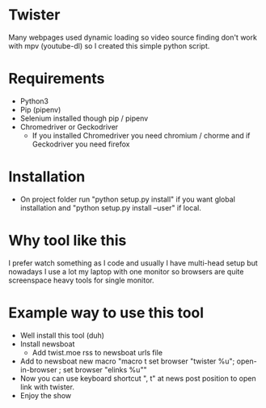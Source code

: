 * Twister
Many webpages used dynamic loading so video source finding don't work with mpv
(youtube-dl) so I created this simple python script.

* Requirements
- Python3 
- Pip (pipenv)
- Selenium installed though pip / pipenv
- Chromedriver or Geckodriver
  - If you installed Chromedriver you need chromium / chorme and if Geckodriver
    you need firefox

* Installation
- On project folder run "python setup.py install" if you want global
  installation and "python setup.py install --user" if local.

* Why tool like this
I prefer watch something as I code and usually I have multi-head setup but
nowadays I use a lot my laptop with one monitor so browsers are quite
screenspace heavy tools for single monitor.

* Example way to use this tool
- Well install this tool (duh)
- Install newsboat
  - Add twist.moe rss to newsboat urls file
- Add to newsboat new macro "macro t set browser "twister %u"; open-in-browser ;
  set browser "elinks %u""
- Now you can use keyboard shortcut ", t" at news post position to open link
  with twister.
- Enjoy the show
